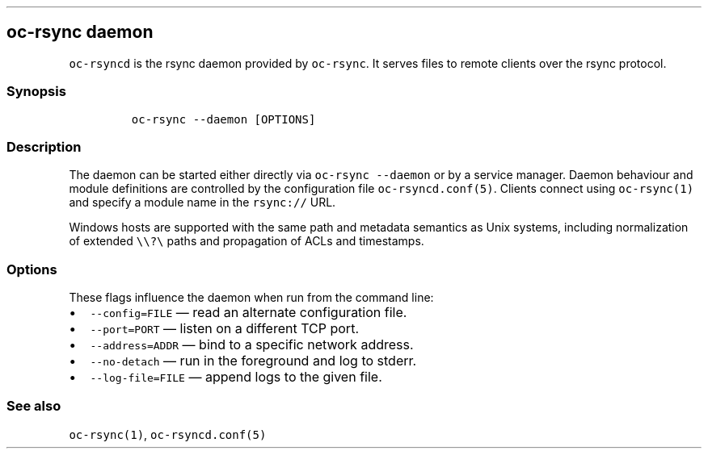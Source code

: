 .\" Automatically generated by Pandoc 3.1.3
.\"
.\" Define V font for inline verbatim, using C font in formats
.\" that render this, and otherwise B font.
.ie "\f[CB]x\f[]"x" \{\
. ftr V B
. ftr VI BI
. ftr VB B
. ftr VBI BI
.\}
.el \{\
. ftr V CR
. ftr VI CI
. ftr VB CB
. ftr VBI CBI
.\}
.TH "" "" "" "" ""
.hy
.SH oc-rsync daemon
.PP
\f[V]oc-rsyncd\f[R] is the rsync daemon provided by \f[V]oc-rsync\f[R].
It serves files to remote clients over the rsync protocol.
.SS Synopsis
.IP
.nf
\f[C]
oc-rsync --daemon [OPTIONS]
\f[R]
.fi
.SS Description
.PP
The daemon can be started either directly via
\f[V]oc-rsync --daemon\f[R] or by a service manager.
Daemon behaviour and module definitions are controlled by the
configuration file \f[V]oc-rsyncd.conf(5)\f[R].
Clients connect using \f[V]oc-rsync(1)\f[R] and specify a module name in
the \f[V]rsync://\f[R] URL.
.PP
Windows hosts are supported with the same path and metadata semantics as
Unix systems, including normalization of extended
\f[V]\[rs]\[rs]?\[rs]\f[R] paths and propagation of ACLs and timestamps.
.SS Options
.PP
These flags influence the daemon when run from the command line:
.IP \[bu] 2
\f[V]--config=FILE\f[R] \[em] read an alternate configuration file.
.IP \[bu] 2
\f[V]--port=PORT\f[R] \[em] listen on a different TCP port.
.IP \[bu] 2
\f[V]--address=ADDR\f[R] \[em] bind to a specific network address.
.IP \[bu] 2
\f[V]--no-detach\f[R] \[em] run in the foreground and log to stderr.
.IP \[bu] 2
\f[V]--log-file=FILE\f[R] \[em] append logs to the given file.
.SS See also
.PP
\f[V]oc-rsync(1)\f[R], \f[V]oc-rsyncd.conf(5)\f[R]
